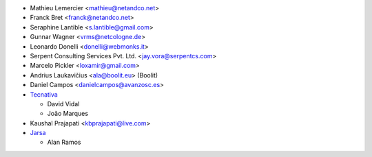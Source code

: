 * Mathieu Lemercier <mathieu@netandco.net>
* Franck Bret <franck@netandco.net>
* Seraphine Lantible <s.lantible@gmail.com>
* Gunnar Wagner <vrms@netcologne.de>
* Leonardo Donelli <donelli@webmonks.it>
* Serpent Consulting Services Pvt. Ltd. <jay.vora@serpentcs.com>
* Marcelo Pickler <loxamir@gmail.com>
* Andrius Laukavičius <ala@boolit.eu> (Boolit)
* Daniel Campos <danielcampos@avanzosc.es>
* `Tecnativa <https://www.tecnativa.com>`_

  * David Vidal
  * João Marques

* Kaushal Prajapati <kbprajapati@live.com>
* `Jarsa <https://www.jarsa.com>`_

  * Alan Ramos

